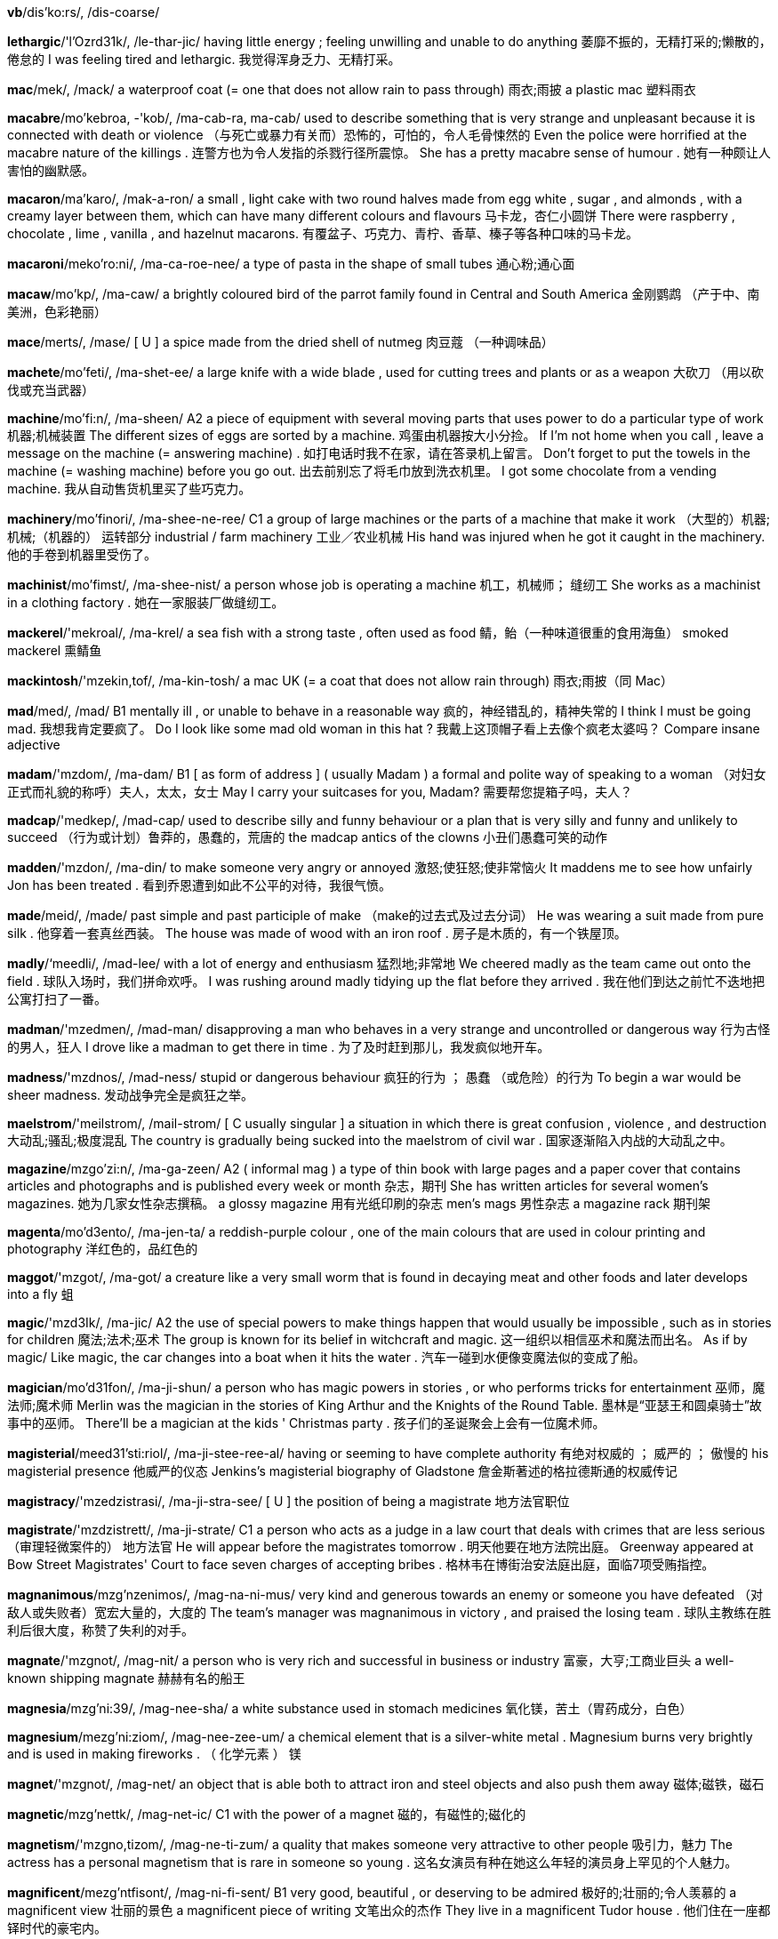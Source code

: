 *vb*/dis'ko:rs/, /dis-coarse/  

*lethargic*/'l'Ozrd31k/, /le-thar-jic/   having little energy ; feeling unwilling and unable to do anything 萎靡不振的，无精打采的;懒散的，倦怠的 I was feeling tired and lethargic. 我觉得浑身乏力、无精打采。

*mac*/mek/, /mack/   a waterproof coat (= one that does not allow rain to pass through) 雨衣;雨披 a plastic mac 塑料雨衣

*macabre*/mo'kebroa, -'kob/, /ma-cab-ra, ma-cab/   used to describe something that is very strange and unpleasant because it is connected with death or violence （与死亡或暴力有关而）恐怖的，可怕的，令人毛骨悚然的 Even the police were horrified at the macabre nature of the killings . 连警方也为令人发指的杀戮行径所震惊。 She has a pretty macabre sense of humour . 她有一种颇让人害怕的幽默感。

*macaron*/ma'karo/, /mak-a-ron/   a small , light cake with two round halves made from egg white , sugar , and almonds , with a creamy layer between them, which can have many different colours and flavours 马卡龙，杏仁小圆饼 There were raspberry , chocolate , lime , vanilla , and hazelnut macarons. 有覆盆子、巧克力、青柠、香草、榛子等各种口味的马卡龙。

*macaroni*/meko'ro:ni/, /ma-ca-roe-nee/   a type of pasta in the shape of small tubes 通心粉;通心面

*macaw*/mo'kp/, /ma-caw/   a brightly coloured bird of the parrot family found in Central and South America 金刚鹦鹉 （产于中、南美洲，色彩艳丽）

*mace*/merts/, /mase/   [ U ] a spice made from the dried shell of nutmeg 肉豆蔻 （一种调味品）

*machete*/mo'feti/, /ma-shet-ee/   a large knife with a wide blade , used for cutting trees and plants or as a weapon 大砍刀 （用以砍伐或充当武器）

*machine*/mo'fi:n/, /ma-sheen/   A2 a piece of equipment with several moving parts that uses power to do a particular type of work 机器;机械装置 The different sizes of eggs are sorted by a machine. 鸡蛋由机器按大小分捡。 If I'm not home when you call , leave a message on the machine (= answering machine) . 如打电话时我不在家，请在答录机上留言。 Don't forget to put the towels in the machine (= washing machine) before you go out. 出去前别忘了将毛巾放到洗衣机里。 I got some chocolate from a vending machine. 我从自动售货机里买了些巧克力。

*machinery*/mo'finori/, /ma-shee-ne-ree/   C1 a group of large machines or the parts of a machine that make it work （大型的）机器;机械;（机器的） 运转部分 industrial / farm machinery 工业／农业机械 His hand was injured when he got it caught in the machinery. 他的手卷到机器里受伤了。

*machinist*/mo'fimst/, /ma-shee-nist/   a person whose job is operating a machine 机工，机械师； 缝纫工 She works as a machinist in a clothing factory . 她在一家服装厂做缝纫工。

*mackerel*/'mekroal/, /ma-krel/   a sea fish with a strong taste , often used as food 鲭，鲐（一种味道很重的食用海鱼） smoked mackerel 熏鲭鱼

*mackintosh*/'mzekin,tof/, /ma-kin-tosh/   a mac UK (= a coat that does not allow rain through) 雨衣;雨披（同 Mac）

*mad*/med/, /mad/   B1 mentally ill , or unable to behave in a reasonable way 疯的，神经错乱的，精神失常的 I think I must be going mad. 我想我肯定要疯了。 Do I look like some mad old woman in this hat ? 我戴上这顶帽子看上去像个疯老太婆吗？ Compare insane adjective

*madam*/'mzdom/, /ma-dam/   B1 [ as form of address ] ( usually Madam ) a formal and polite way of speaking to a woman （对妇女正式而礼貌的称呼）夫人，太太，女士 May I carry your suitcases for you, Madam? 需要帮您提箱子吗，夫人？

*madcap*/'medkep/, /mad-cap/   used to describe silly and funny behaviour or a plan that is very silly and funny and unlikely to succeed （行为或计划）鲁莽的，愚蠢的，荒唐的 the madcap antics of the clowns 小丑们愚蠢可笑的动作

*madden*/'mzdon/, /ma-din/   to make someone very angry or annoyed 激怒;使狂怒;使非常恼火 It maddens me to see how unfairly Jon has been treated . 看到乔恩遭到如此不公平的对待，我很气愤。

*made*/meid/, /made/   past simple and past participle of make （make的过去式及过去分词） He was wearing a suit made from pure silk . 他穿着一套真丝西装。 The house was made of wood with an iron roof . 房子是木质的，有一个铁屋顶。

*madly*/‘meedli/, /mad-lee/   with a lot of energy and enthusiasm 猛烈地;非常地 We cheered madly as the team came out onto the field . 球队入场时，我们拼命欢呼。 I was rushing around madly tidying up the flat before they arrived . 我在他们到达之前忙不迭地把公寓打扫了一番。

*madman*/'mzedmen/, /mad-man/   disapproving a man who behaves in a very strange and uncontrolled or dangerous way 行为古怪的男人，狂人 I drove like a madman to get there in time . 为了及时赶到那儿，我发疯似地开车。

*madness*/'mzdnos/, /mad-ness/   stupid or dangerous behaviour 疯狂的行为 ； 愚蠢 （或危险）的行为 To begin a war would be sheer madness. 发动战争完全是疯狂之举。

*maelstrom*/'meilstrom/, /mail-strom/   [ C usually singular ] a situation in which there is great confusion , violence , and destruction 大动乱;骚乱;极度混乱 The country is gradually being sucked into the maelstrom of civil war . 国家逐渐陷入内战的大动乱之中。

*magazine*/mzgo'zi:n/, /ma-ga-zeen/   A2 ( informal mag ) a type of thin book with large pages and a paper cover that contains articles and photographs and is published every week or month 杂志，期刊 She has written articles for several women's magazines. 她为几家女性杂志撰稿。 a glossy magazine 用有光纸印刷的杂志 men's mags 男性杂志 a magazine rack 期刊架

*magenta*/mo'd3ento/, /ma-jen-ta/   a reddish-purple colour , one of the main colours that are used in colour printing and photography 洋红色的，品红色的

*maggot*/'mzgot/, /ma-got/   a creature like a very small worm that is found in decaying meat and other foods and later develops into a fly 蛆

*magic*/'mzd3Ik/, /ma-jic/   A2 the use of special powers to make things happen that would usually be impossible , such as in stories for children 魔法;法术;巫术 The group is known for its belief in witchcraft and magic. 这一组织以相信巫术和魔法而出名。 As if by magic/ Like magic, the car changes into a boat when it hits the water . 汽车一碰到水便像变魔法似的变成了船。

*magician*/mo'd31fon/, /ma-ji-shun/   a person who has magic powers in stories , or who performs tricks for entertainment 巫师，魔法师;魔术师 Merlin was the magician in the stories of King Arthur and the Knights of the Round Table. 墨林是“亚瑟王和圆桌骑士”故事中的巫师。 There'll be a magician at the kids ' Christmas party . 孩子们的圣诞聚会上会有一位魔术师。

*magisterial*/meed31'sti:riol/, /ma-ji-stee-ree-al/   having or seeming to have complete authority 有绝对权威的 ； 威严的 ； 傲慢的 his magisterial presence 他威严的仪态 Jenkins's magisterial biography of Gladstone 詹金斯著述的格拉德斯通的权威传记

*magistracy*/'mzedzistrasi/, /ma-ji-stra-see/   [ U ] the position of being a magistrate 地方法官职位

*magistrate*/'mzdzistrett/, /ma-ji-strate/   C1 a person who acts as a judge in a law court that deals with crimes that are less serious （审理轻微案件的） 地方法官 He will appear before the magistrates tomorrow . 明天他要在地方法院出庭。 Greenway appeared at Bow Street Magistrates' Court to face seven charges of accepting bribes . 格林韦在博街治安法庭出庭，面临7项受贿指控。

*magnanimous*/mzg'nzenimos/, /mag-na-ni-mus/   very kind and generous towards an enemy or someone you have defeated （对敌人或失败者）宽宏大量的，大度的 The team's manager was magnanimous in victory , and praised the losing team . 球队主教练在胜利后很大度，称赞了失利的对手。

*magnate*/'mzgnot/, /mag-nit/   a person who is very rich and successful in business or industry 富豪，大亨;工商业巨头 a well-known shipping magnate 赫赫有名的船王

*magnesia*/mzg'ni:39/, /mag-nee-sha/   a white substance used in stomach medicines 氧化镁，苦土（胃药成分，白色）

*magnesium*/mezg'ni:ziom/, /mag-nee-zee-um/   a chemical element that is a silver-white metal . Magnesium burns very brightly and is used in making fireworks . （ 化学元素 ） 镁

*magnet*/'mzgnot/, /mag-net/   an object that is able both to attract iron and steel objects and also push them away 磁体;磁铁，磁石

*magnetic*/mzg'nettk/, /mag-net-ic/   C1 with the power of a magnet 磁的，有磁性的;磁化的

*magnetism*/'mzgno,tizom/, /mag-ne-ti-zum/   a quality that makes someone very attractive to other people 吸引力，魅力 The actress has a personal magnetism that is rare in someone so young . 这名女演员有种在她这么年轻的演员身上罕见的个人魅力。

*magnificent*/mezg'ntfisont/, /mag-ni-fi-sent/   B1 very good, beautiful , or deserving to be admired 极好的;壮丽的;令人羡慕的 a magnificent view 壮丽的景色 a magnificent piece of writing 文笔出众的杰作 They live in a magnificent Tudor house . 他们住在一座都铎时代的豪宅内。

*magnify*/‘mzgn1 fat/, /mag-ni-fie/   to make something look larger than it is, especially by looking at it through a lens 放大，扩大 Although our skin looks smooth , when magnified it is full of bumps and holes . 我们的皮肤看上去很光滑，但放大后看却是坑坑洼洼的。

*magnitude*/‘mzegni,tju:d/, /mag-ni-tyood/   the large size or importance of something 巨大 ；重大，重要性 They don't seem to grasp the magnitude of the problem . 他们似乎未领会问题的重要性。

*magnolia*/mzg'no:lio/, /mag-nole-ya/   [ C ] a type of tree with large , usually white or pink flowers 木兰 （一种树木，通常开白色或粉色的大花朵）

*magnum*/'mzgnom/, /mag-num/   1.5 litres of wine , or a bottle containing this 1.5升的酒;容量为1.5升的酒瓶 She won a magnum of champagne . 她赢得了一瓶1.5升的香槟酒。

*magpie*/‘mzgpat/, /mag-pie/   a bird with black and white feathers and a long tail 鹊，喜鹊 Magpies are attracted to small , shiny objects , which they carry away to their nests . 喜鹊喜欢将亮闪闪的小东西带回巢。

*maharanee*/mopho'roni/, /ma-ha-ra-nee/  

*mahatma*/mo'hetmo/, /ma-hat-ma/  

*mahogany*/mo'hogoni/, /ma-hog-a-nee/   a dark red-brown wood used to make furniture （做家具的）红木，桃花心木 a handsome mahogany desk 美观大方的红木书桌

*maid*/meid/, /made/   a woman who works as a servant in a hotel or in someone's home （宾馆的）女服务员;（家中的）女佣，女仆，侍女 In the beach resort , the apartments and villas have daily maid service . 海滩度假地的公寓和别墅里每天都有女佣打扫。 In California many illegal immigrants work as maids and gardeners . 在加利福尼亚，许多非法移民当女佣、保姆和园丁。

*maiden*/'meidon/, /may-den/   literary a girl or young woman 女孩，少女，年轻女子 In the story , the prince woos and wins the fair maiden. 在故事里，王子向那位美丽的姑娘求婚并赢得了她的芳心。

*maidenly*/'meidonli/, /may-den-lee/  

*maim*/meimm/, /mame/   to injure a person so severely that a part of their body will no longer work as it should （ 使 ）残废，致残；（ 使 ） 受重伤 Many children have been maimed for life by these bombs . 许多孩子被这些炸弹炸成重伤，落下终身残疾。

*main*/mein/, /mane/   B1 larger , more important , or having more influence than others of the same type 主要的 ； 最重要的 ； 最大的 The main thing is not to worry . 最重要的是不要担心。 One of the main reasons I came to England was to study the language . 我到英格兰的主要原因之一是学习语言。 You'll find the main points of my proposal in the report . 你们可以在这份报告中看到我计划的要点。 Our main aim / objective is to improve the company's productivity . 我们的主要目的是提高公司的生产力。 The main problem is a lack of resources . 主要问题是缺少资金。 My main concern about moving to San Fransisco is the cost of housing . 我对移居旧金山的主要担忧是房价。

*mainframe*/‘memfremm/, /mane-frame/   a very large , powerful computer with a lot of memory that many people can use at the same time （大型计算机的）主机，大型机

*mainland*/memlond/, /mane-land/   relating to or forming the main part of a country or continent , not including the islands around it （不包括周围岛屿、构成一个国家或大洲的） 大陆 mainland China 中国大陆 Hawaii's cost of living is estimated at about 20 percent to 30 percent higher than most mainland communities . 夏威夷的生活成本估计比大多数大陆社区高出约20%至30%。

*mainly*/memnli/, /mane-lee/   B1 usually or to a large degree 通常地 ； 主要地 ； 大部分地 I mainly go to bed around midnight . 我通常午夜前后睡觉。 The group is made up of mainly young people . 该团体主要由年轻人组成。 They argued that the tax will mainly benefit the rich . 他们争辩说这项税收将主要让富人受益。

*mainstay*/mernste1/, /mane-stay/   the most important part of something, providing support for everything else …的支柱；…的主要依靠 Cattle farming is the mainstay of the country's economy . 养牛业是这个国家的经济支柱。 The white blouse will be the mainstay of your wardrobe this summer . 白色衬衫将是今年夏天你衣橱里的主要服装。

*mainstream*/memstrizm/, /mane-streem/   C2 considered normal , and having or using ideas , beliefs , etc. that are accepted by most people （思维、思想或信念等） 主流的 This is the director's first mainstream Hollywood film . 这是该导演在好莱坞的首部主流影片。

*maintain*/mem'tem/, /mane-tain/   B2 to continue to have; to keep in existence , or not allow to become less 维持;保持 The army has been brought in to maintain order in the region . 军队已被调来维持这一地区的秩序。 We have standards to maintain. 我们要坚持原则。 Despite living in different countries , the two families have maintained close links . 尽管住在不同的国家，两个家庭仍保持着紧密联系。 The film has maintained its position as the critics ' favourite for another year . 这部电影再度被评论家评为年度最佳影片。

*maintenance*/'memtonons/, /mane-ti-nanse/   B2 the work needed to keep a road , building , machine , etc. in good condition 养护 （保持道路、建筑、机器设备等状态良好的工作） Old houses need a lot of maintenance. 老房子需要大量保养。 There are thorough maintenance checks on each plane before take-off . 每架飞机起飞前都要经过彻底的维修检查。 The magazine offers tips on cutting your house maintenance costs . 这本杂志教你一些降低房屋维修成本的妙招儿。

*maize*/meiz/, /maze/   a tall plant grown in many parts of the world for its yellow seeds , which are eaten as food , made into flour , or fed to animals 玉蜀黍，玉米

*majestic*/mo'd3estik/, /ma-je-stic/   beautiful , powerful , or causing great admiration and respect 雄伟的;壮丽的;威严的 The majestic Montana scenery will leave you breathless . 蒙大拿的壮丽景色会令你屏息凝神。

*majesty*/'mzed3osti/, /ma-je-stee/   If something has majesty, it causes admiration and respect for its beauty . 雄伟 ； 壮丽 ； 威严 This music has majesty, power , and passion . 这支乐曲富有气势、力量和激情。 The photograph captures the sunset in all its majesty. 照片尽显落日的壮丽。

*major*/'merd3or/, /may-jor/   B2 [ before noun ] more important , bigger , or more serious than others of the same type 较重要的 ； 主要的 ； 重大的 All of her major plays have been translated into English . 她的主要剧本都被译成了英文。 Sugar is a major cause of tooth decay . 糖是造成蛀牙的主要原因。 There are two problems with this situation , one major, one minor . 这一情况牵涉到两个问题，一个主要的，一个次要的。 Citrus fruits are a major source of vitamin C. 柑橘类水果是维生素C的重要来源。 There has been a major change in attitudes recently . 态度近来有重大改变。 The United States is a major influence in the United Nations. 美国是联合国中有重要影响的国家。 Compare minor adjective (UNIMPORTANT)

*majority*/mo'd3priti/, /ma-jaw-ri-tee/   B2 [ S ] the larger number or part of something 大多数，大部分 The majority of the employees have university degrees . 大部分雇员都有大学文凭。 A large majority of people approve of the death sentence . 大多数人赞成死刑。 In Britain women are in the/a majority. 在英国，女性占多数。 Compare minority (SMALL PART)

*make*/metk/, /make/   A1 [ T ] to produce something, often using a particular substance or material 做;制作;制造 Do you want me to make some coffee ? 要我煮些咖啡吗？ He made a chocolate cake . 他做了一个巧克力蛋糕。 She makes all her own clothes . 她所有的衣服都是自己做的。 [ + two objects ] He made us some coffee ./He made some coffee for us. 他为我们煮了些咖啡。 The pot is made to withstand high temperatures . 这个罐子是为能耐高温而制作的。 He works for a company that makes furniture . 他为一家生产庭院家具的公司工作。 The label on the box said "made in China ". 盒子上的标签写着“中国制造”。 Butter is made out of/from milk . 黄油由牛奶制成。 earrings made of gold 金制的耳环 Her new trainer has promised to make an Olympic athlete of her. 她的新教练许诺将她培养成奥运选手。

*make-believe*/‘merkbo'li:v/, /make-bi-leev/   believing or imagining things that appear to be attractive or exciting , but are not real 虚幻，假想 The ideal of a perfectly fair society is just make-believe. 要社会完全公平的理想只是幻想而已。 He lives in a world of make-believe/make-believe world . 他生活在虚幻的世界里。

*make-over*/'meik \o:vor/, /make-oe-ver/   to improve something or someone by working on or changing various parts （通过对局部进行改变以）改善…，提高… Ed Carey has been chosen to make over the losing football team . 艾德·卡瑞被选来对这支每况愈下的足球队做一番改善。

*maker*/'merkor/, /make-er/   B2 the people or company that make something 制作者;制造者;制造商 They're the biggest maker of fast-food products in the UK 他们是英国最大的快餐供应商。 The makers of the film will want to see a decent return on their investment . 制片方希望影片能为其投资带来丰厚的回报。

*makeshift*/'merkfrft/, /make-shift/   temporary and of low quality , but used because of a sudden need 权宜的;临时代用的 Thousands of refugees are living in makeshift camps . 数千个的难民居住在临时帐篷里。

*make-up*/'metkep/, /make-up/   to forgive someone and be friendly with them again after an argument or disagreement 和解，言归于好 They kissed and made up, as usual . 像往常一样，他们亲吻和好了。 UK We often quarrel but we always make it up soon after. 我们常吵架，但总是很快就和好了。

*malaria*/mo'leris/, /ma-ler-ee-ya/   a disease that you can get from the bite of a particular type of mosquito (= a small flying insect ) . Malaria causes periods of fever and makes you shiver and feel very cold . It is common in many hotter parts of the world . 疟疾

*male*/metl/, /male/   B1 used to refer to men or boys , or the sex that fertilizes eggs , and does not produce babies or eggs itself 男（ 性 ）的； 男子的 ；雄性的，公的 male students 男学生 a male giraffe 雄性长颈鹿 IT is very much a male-dominated industry . 信息产业在很大程度上是男性的一统天下。 What percentage of the adult male population is unemployed ? 成年男性中的失业比例是多少？ The male parts of the flower are the stamens and the anthers . 花的雄性部分是雄蕊和花药。 See also masculine (MALE)

*malevolent*/mo'levalont/, /ma-le-vo-lent/   causing or wanting to cause harm or evil 恶意的;恶毒的;有害的 The central character is a malevolent witch out for revenge . 主角是一个想复仇的恶毒女巫。 I could feel his malevolent gaze as I walked away. 我走开时能感觉到他正恶狠狠地盯着我。

*malformed*/malformd/, /mal-fawrmd/   (used especially of part of the body ) wrongly formed （尤指身体的某一部分）畸形的，变形的 There are genetic defects which can cause malformed teeth . 有一些遗传缺陷会导致牙齿畸形。 The shells of the snails appeared to be malformed. 蜗牛的壳似乎是畸形的。 See malformation

*malfunction*/mzl'fenkfon/, /mal-fung-shun/   to fail to work or operate correctly 运转不正常，发生故障

*malice*/‘mzlis/, /ma-liss/   the wish to harm or upset other people 恶意，害人之心 There certainly wasn't any malice in her comments . 她的话绝对没有任何恶意。 formal I bear him no malice (= do not want to harm or upset him) . 我对他没有恶意。

*malicious*/'melifus/, /ma-li-shus/   C2 intended to harm or upset other people 恶意的，恶毒的，意在伤人的 malicious gossip 用意歹毒的流言蜚语 a malicious look in his eyes 他那恶狠狠的眼神 He complained that he'd been receiving malicious phone calls . 他抱怨说他接二连三地接到恶意骚扰电话。 He was charged with malicious wounding . 他被控蓄意伤人。

*malign*/mo'lamn/, /ma-line/   causing or intending to cause harm or evil 恶意的;邪恶的;有害的 Foreign domination had a malign influence on local politics . 外国统治对当地政治造成了有害的影响。 She describes pornography as "a malign industry ". 她将色情业描述为“邪恶的产业”。 Synonym evil

*malignancy*/mo'lignonsi:/, /ma-lig-nan-see/   [ U ] the state of being malignant 恶性;恶意 The malignancy of these tumours makes them difficult to treat . 这些肿瘤为恶性，很难治疗。

*malignant*/mo'lignont/, /ma-lig-nant/   A malignant disease or growth is likely to get worse and lead to death . （疾病或肿块）恶性的，致命的 The process by which malignant cancer cells multiply isn't fully understood . 人们尚未完全了解恶性癌细胞的繁殖过程。 Is the tumour malignant or benign ? 这个肿瘤是恶性的还是良性的？ Compare benign (PERSON)

*mall*/mol/, /mawl/   B1 a large , usually covered , shopping area where cars are not allowed （车辆不得入内的）商业街，购物中心 There are plans to build a new mall in the middle of town . 计划在市中心建一个新的购物中心。

*mallard*/‘mzlard/, /ma-lard/   a wild duck that is common in Europe and North America 绿头鸭 （常见于欧洲和北美的一种野鸭） The male mallard has a green head and reddish-brown chest . 雄性绿头鸭的头部呈绿色，胸部呈棕红色。

*mallet*/‘mzlot/, /ma-let/   a tool like a hammer with a large , flat end made of wood or rubber , or a wooden hammer with a long handle used in sports such as croquet and polo 大头槌;（槌球、马球等运动中的）击球槌，球棍 See also hammer noun (TOOL)

*malnutrition*/mzlnju:'trifan/, /mal-noo-tri-shun/   physical weakness and bad health caused by having too little food , or too little of the types of food necessary for good health 营养不良 Many of the refugees are suffering from severe malnutrition. 许多难民严重营养不良。

*malt*/molt/, /mawlt/   [ U ] grain , usually barley , that has been left in water until it starts to grow and is then dried . It is used in the making of alcoholic drinks such as beer and whisky （用于酿酒的） 麦芽 （通常指大麦芽）

*maltreat*/mezel'tri:t/, /mal-treet/   to treat someone cruelly or violently 粗暴地对待;虐待 He had been badly maltreated as a child . 他小时候曾被严重虐待。

*mammal*/'mzmol/, /ma-mal/   C1 any animal of which the female feeds her young on milk from her own body . Most mammals give birth to live young , not eggs . 哺乳动物 Humans, dogs , elephants , and dolphins are all mammals, but birds , fish , and crocodiles are not. 人、狗、大象和海豚都是哺乳动物，而鸟、鱼和鳄鱼则不是。

*mammoth*/'mazmo0/, /ma-moth/   extremely large 巨大的 ； 庞大的 Cleaning up the city-wide mess is going to be a mammoth task . 清扫全市范围内的垃圾是一项艰巨的任务。 It's a mammoth undertaking - are you sure you have the resources to cope ? 这是项艰巨的任务——你确信有能力完成吗？

*man*/men/, /man/   A1 [ C ] an adult male human being 成年男子，男人 a young / tall man 年轻／高个男子 men and women 男人和女人 the man in the green jacket 穿绿夹克的男子 the men's champion in the 400 metres 男子400米赛跑冠军 Steve can solve anything - the man's a genius . 史蒂夫能解决一切——此人是个天才。

*manage*/'mznid3/, /ma-nidge/   B1 [ I or T ] to succeed in doing or dealing with something, especially something difficult 成功做到，胜利完成（尤指困难之事） [ + to infinitive ] Did you manage to get any bread ? 你弄到面包了吗？ I only just managed to finish on time . 我勉强按时完成。 A small dog had somehow managed to survive the fire . 一只小狗在火灾中侥幸逃生。 I can't manage all this work on my own. 我自己一人无法完成全部工作。 Don't worry about us - we'll manage! 别担心我们——我们能应付！ mainly UK I'm afraid I can't manage the time (= to find enough time ) to see you at the moment . 我现在恐怕抽不出时间去见你。

*manageable*/'mzenid3abel/, /ma-ni-ja-bul/   easy or possible to deal with 易处理的;易办的;可应付的 The work has been divided into smaller , more manageable sections . 这项工作被分解成又小又容易处理的几部分。 The targets for increased productivity are described as " tough but manageable". 提高生产力的目标被描述为“艰巨但可设法实现”。

*management*/'mznid3mont/, /ma-nidge-ment/   B2 [ U ] the control and organization of something 管理 ； 经营 The company has suffered from several years of bad management. 公司已数年经营不善。 There is a need for stricter financial management. 有必要加强财务管理。 a management training programme 管理培训计划

*manager*/'mznid3or/, /ma-na-jer/   A2 the person who is responsible for managing an organization 经理;主管 a bank manager 银行经理 a station manager 车站主管 a store manager 商店经理 the production manager 生产部经理 I would like to speak to the manager. 我想找经理谈谈。

*managerial*/menr'd3i:riol/, /ma-ni-jee-ree-al/   relating to a manager or management 经理的;管理的;经营上的 managerial responsibilities / decisions / skills 管理责任／决策／技巧

*mandarin*/'mendormn/, /man-d(a-)rin/   ( also mandarin orange ) a small , sweet type of orange that has a thinner , looser skin 柑橘

*mandate*/'mendert/, /man-date/   the authority given to an elected group of people , such as a government , to perform an action or govern a country 授权;委任 At the forthcoming elections , the government will be seeking a fresh mandate from the people . 在即将到来的选举中，政府将向人民寻求新的支持。 [ + to infinitive ] The president secured the Congressional mandate to go to war by three votes . 总统以3票的优势获得了国会对开战的授权。

*mandatory*/'menda,ori/, /man-da-toe-ree/   Something that is mandatory must be done, or is demanded by law . 强制的;必须履行的;法定的 The minister is calling for mandatory prison sentences for people who assault police officers . 部长呼吁把袭警者须受的惩罚定为强制监禁。 Athletes must undergo a mandatory drugs test before competing in the championship . 运动员在锦标赛前必须进行强制性药检。 In 1991, the British government made it mandatory to wear rear seat belts in cars . 1991年，英国政府强制要求汽车后座乘客系安全带。

*mandible*/'mzndibol/, /man-di-bul/   in a person or animal , the lower jaw bone （人或动物的） 下颚骨

*mane*/mein/, /mane/   the long , thick hair that grows along the top of a horse's neck or around the face and neck of a lion （ 马 ）鬃;（ 狮 ） 鬣

*manful*/'mzenful/, /man-ful/  

*manganese*/'mzngo,ni:z/, /mang-ga-neez/   a chemical element that is a grey-white metal , used in the process of making steel （ 化学元素 ） 锰

*mange*/meind3/, /mainj/   an infectious disease in animals that have hair , such as dogs and cats , that makes hair fall out and causes areas of rough skin 兽疥癣

*manger*/'memd3or/, /main-jer/   an open box from which cattle and horses feed （牛马的） 食槽

*mangle*/'‘mzngol/, /mang-gul/   [ T often passive ] to destroy something by twisting it with force or tearing it into pieces so that its original form is completely changed 绞坏 ； 撕烂 My sweater got mangled in the washing machine . 我的毛衣被洗衣机绞坏了。 His arm was mangled in the machine . 他的手臂被机器绞得血肉模糊。

*mango*/'mzngo:/, /man-go/   A2 an oval tropical fruit with a smooth skin , orange-yellow flesh , and a large , hard seed in the middle 芒果

*mangrove*/'mzngro:v/, /man-grove/   a tropical tree , found near water , whose twisted roots grow partly above ground 红树 （一种热带乔木，生于水边，盘错交织的部分根部露于地上） a mangrove swamp 红树沼泽地

*mangy*/'memd3i/, /main-jee/   suffering from mange 患兽疥癣的 a thin , mangy dog 瘦瘦的癞皮狗

*manhandle*/'mzn,hendol/, /man-han-dul/   to touch or hold someone roughly and with force , often when taking them somewhere （ 粗暴地 ）对待，推搡 There were complaints that the police had manhandled some of the demonstrators . 有人投诉警察粗暴对待一些示威者。

*manhole*/‘mznho:l/, /man-hole/   a covered opening in a road that a worker can enter in order to reach underground pipes , wires , or drains that need to be examined or repaired （地下管线或下水道供人出入检修的）人孔，检修孔，检查井 a manhole cover 检查井井盖

*manhood*/‘mznhud/, /man-hood/   [ U ] the state of being a man （ 男性的 ） 成年 （ 期 ） The story is seen through the eyes of a boy on the verge of manhood. 故事是从一个快成年的男孩的视角来写的。 A celebration is held for the boy at the age when he is considered to have reached manhood. 男孩到了公认为已届成年的年龄时，人们会为他举行一个庆祝仪式。

*mania*/'memio/, /may-nee-ya/   disapproving a very strong interest in something that fills a person's mind or uses up all their time 狂热;热衷 So why your sudden mania for exercise ? 你为什么突然热衷于锻炼了？ The article describes the religious mania that is sweeping the US. 文章描述了席卷美国的宗教狂热。

*maniac*/‘memi,zk/, /may-nee-yac/   informal a person who has a very strong interest in a particular activity 入迷的人，狂热爱好者 a football / sex maniac 足球迷／色情狂

*maniacal*/mo'natskol/, /ma-nie-a-cul/   A maniacal cry or laugh is loud and wild . （哭或笑）狂野的，肆无忌惮的 He suddenly exploded into maniacal laughter . 他突然发出一阵狂笑。

*manicure*/'mzent,kjur/, /ma-ni-cyoor/   a treatment for the hands that involves making the skin feel softer and making the nails look better by cutting , smoothing , and painting them 修指甲 ； 指甲护理 Compare pedicure

*manicurist*/‘mzent,kjurist/, /ma-ni-cyoo-rist/   a person whose job is to give people manicures 修甲师，指甲美容师

*manifest*/‘mzentfest/, /ma-ni-fest/   to show something clearly , through signs or actions 显示 ； 表现 ； 表明 The workers chose to manifest their dissatisfaction in a series of strikes . 工人们决定通过一系列罢工来表明他们的不满。 The illness first manifested itself in/as severe stomach pains . 这种疾病最初表现为严重的胃痛。 Lack of confidence in the company manifested itself in a fall in the share price . 人们对公司缺乏信心表现为股价下跌。

*manifestation*/,mzentfe'steifon/, /ma-ni-fe-stay-shun/   [ C ] a sign of something existing or happening 显示 ； 表明 She claimed that the rise in unemployment was just a further manifestation of the government's incompetence . 她声称失业率上升进一步表明了政府的无能。

*manifestly*/'mzeni,festli:/, /ma-ni-fest-lee/   very obviously 明显地，显然地 He claims that he is completely committed to the project , yet this is manifestly untrue . 他声称对项目尽心尽力，但这显然不是事实。 The government has manifestly failed to raise educational standards , despite its commitment to do so. 尽管政府承诺要提高教育质量，但显然未能做到。

*manifesto*/,meent'festo:/ , /ma-ni-fe-sto/   a written statement of the beliefs , aims , and policies of an organization , especially a political party （尤指政党的） 宣言 In their election manifesto, the Liberal Democrats proposed increasing taxes to pay for improvements in education . 在竞选宣言中，自由民主党人提出增加税收以支付改善教育的费用。

*manipulate*/mo'nipju,lett/, /ma-ni-pyu-late/   mainly disapproving to control something or someone to your advantage , often unfairly or dishonestly （常指以不正当手段）操纵，控制 Throughout her career she has very successfully manipulated the media . 她在整个职业生涯中非常成功地控制了媒体。 The opposition leader accused government ministers of manipulating the statistics to suit themselves. 反对派领导人指责政府部长篡改统计数据以满足自身利益。

*mankind*/mezn'kaind/, /man-kinde/   B2 the whole of the human race , including both men and women 人类 Mankind has always been obsessed by power . 人类总是迷恋权力。 Compare womankind old-fashioned

*manly*/‘meenli/, /man-lee/   having the qualities that people think a man should have 具有男子气概的 He has such a manly voice . 他的嗓音很有男子气。 My mother used to tell me it wasn't manly for little boys to cry . 我母亲过去常说哭鼻子的小男孩不是男子汉。

*mannequin*/'mznokin/, /ma-ni-kin/   a large model of a human being, used to show clothes in the window of a shop （商店橱窗里的）服装模特儿，人体模型

*manner*/'mznor/, /ma-ner/   B2 [ S ] the way in which something is done 方式，方法 She stared at me in an accusing manner. 她以责备的目光注视着我。 He was elected in the normal manner. 他按照正规程序当选。 It was the manner of her death that stuck in the public's mind . 她的死亡方式使公众很受触动。

*mannerism*/'‘mzno,1zom/, /ma-ne-ri-zum/   something that a person does repeatedly with their face , hands , or voice , and that they may not realize they are doing （本人可能并未意识到的）习惯性动作;习性 He's got some very strange mannerisms. 他有些非常奇怪的习性。 We've spent so much time together that we've picked up each other's mannerisms. 我们相处了这么久，以致相互沾染了对方的癖性。

*mannish*/‘mezentJ/, /ma-nish/   If you describe a woman as mannish, you mean that her appearance or behaviour are too much like a man's. （ 女子 ）像男人的，男性化的 her mannish voice 她那男性化的嗓音 She wondered if short hair made her look a little mannish. 她寻思短发是否会让自己看上去有些像男人。

*manoeuvre*/mo'nu:vor/, /ma-noo-ver/   [ C ] a movement or set of movements needing skill and care 精巧动作 Reversing round a corner is one of the manoeuvres you are required to perform in a driving test . 驾照考试中的一个规定动作是倒车拐弯。

*manor*/‘mznor/, /ma-ner/   [ C ] ( also manor house ) a large old house in the country with land belonging to it, especially in Europe 庄园宅第

*mansion*/'mznfon/, /man-shun/   C1 a very large , expensive house 大厦;大楼;豪宅 The street is lined with enormous mansions where the rich and famous live . 街道两旁是富人及名人的大豪宅。

*manslaughter*/'mzn,slotor/, /man-slaw-ter/   the crime of killing a person when the killer did not intend to do it or cannot be responsible for his or her actions 过失杀人;无行为能力者所犯的杀人罪行 She was sentenced to five years ' imprisonment for manslaughter. 她因过失杀人被判入狱5年。 He denies murder but admits manslaughter on the grounds of diminished responsibility . 他否认谋杀，但是以限制行为能力为由承认误杀。 Compare murder noun suicide (DEATH)

*mantelpiece*/'mzentelpis/, /man-tel-peess/   a shelf above a fireplace , usually part of a frame that surrounds the fireplace 壁炉架;壁炉台 She has photographs of all her grandchildren on the mantelpiece. 她在壁炉台上放着所有孙辈的照片。

*mantilla*/mzn'tilo/, /man-tee-ya/  

*mantle*/‘mzntol/, /man-tel/   [ S ] formal the responsibilities of an important position or job , especially as given from the person who had the job to the person who replaces them （尤指前任留给继任者的）责任，衣钵 She unsuccessfully attempted to assume the mantle of the presidency . 她想接任总统，但未成功。 He has been asked to take on the mantle of managing director in the New York office . 他被邀请出任纽约办事处总经理之职。

*manual*/‘mznjuol/, /man-yoo-wul/   B2 done with the hands 用手做的;手工的 the manual sorting of letters 手工分拣信件 She tried to cure the pain in my knee by putting manual pressure on the joint . 她尝试用手按压我的膝关节来治疗我的膝盖痛。

*manure*/mo'njur/, /ma-nyoor/   solid waste from animals , especially horses , that is spread on the land in order to make plants grow well 粪肥 （尤指马粪）

*manuscript*/'mznjuskript/, /man-yoo-script/   the original copy of a book or article before it is printed 手稿 ； 原稿 He sent the 400-page manuscript to his publisher . 他将400页的手稿寄给了他的出版商。

*many*/'meni/, /men-ee/   A1 used mainly in negative sentences and questions and with "too", "so", and "as" to mean "a large number of" 许多 （主要用于否定句和疑问句中，或者带有“too”、“so” 和“as” 等词的句子中） I don't have many clothes . 我衣服不多。 Not many people have heard of him. 听说过他的人不多。 There are n't very many weekends between now and Christmas . 从现在到圣诞节没有多少个周末了。 Were there many cars on the road ? 路上车多吗？ How many students are there in each class ? 每班有多少学生？ Many people would disagree with your ideas . 许多人会不同意你的想法。 Rachel was at the party with her many admirers . 雷切尔和她众多的爱慕者一起参加了聚会。 I've met him so many times and I still can't remember his name ! 我见过他多次了，可还是记不住他的名字！ There are too many people chasing too few jobs . 找工作的人太多，而岗位又太少。 If there are only five of us going to the concert , then I've booked one too many seats . 如果我们中只有5个人去听音乐会，那我就多订了一张票。 If there were as many women as there are men in parliament , the situation would be very different. 如果议会中女性人数和男性一样多，情形就会大不相同了。 As many as (= the surprisingly large number of) 6,000 people may have been infected with the disease . 可能有多达6000人已染上此病。 There are already twelve bottles of wine , so if I buy as many again (= another twelve bottles ) we'll have enough. 已经有12瓶葡萄酒，如果我再买12瓶，那我们就足够了。 A good/ great many people who voted for her in the last election will not be doing so this time . 许多在上次选举中投她票的人这次不会那么做了。 She had five children in as many (= in the same number of) years and decided it was enough. 她5年里生了5个孩子，认为已经足够了。

*map*/mezp/, /map/   A2 a drawing of the earth's surface , or part of that surface , showing the shape and position of different countries , political borders , natural features such as rivers and mountains , and artificial features such as roads and buildings 地图 a map of the world 世界地图 a map of Paris 巴黎地图 a road map 公路图 We need a large-scale map showing all the footpaths that we can walk along. 我们需要一张大比例尺地图，上面要标出所有能走的小路。 I'm terrible at map reading (= understanding maps) . 我一点儿也看不懂地图。

*maple*/'merpol/, /may-pul/   a type of large tree that grows in northern areas of the world , or the wood of this tree 槭树，枫树 a maple leaf 枫叶 maple trees 枫树

*mar*/mor/, /mar/   to spoil something, making it less good or less enjoyable 损坏 ； 破坏 ； 损伤 Sadly, the text is marred by careless errors . 很遗憾，这篇文章因一些粗心大意的错误而大为减色。 It was a really nice day , marred only by a little argument in the car on the way home . 这一天过得非常不错，只是回家路上在汽车里发生的一点儿口角令人扫兴。 I hope the fact that Louise isn't coming won't mar your enjoyment of the evening . 路易丝今晚不来了，我希望这不会使你扫兴。

*marathon*/'mero@pn/, /ma-ra-thon/   B2 a running race of slightly over 26 miles (42.195 kilometres ) 马拉松赛跑 （全长42.195公里） the London/New York marathon 伦敦／纽约马拉松赛跑 She did/ ran her first marathon in just under three hours . 她首次参加马拉松比赛，就在3个小时内跑完了全程。

*maraud*/ma'ro:d/ /ma-rawd/  

*marble*/‘marbol/, /mar-bul/   [ U ] a type of very hard rock that has a pattern of lines going through it, feels cold , and can be polished to become smooth and shiny 大理石 a marble floor / statue 大理石地面／雕像

*march*/mart{/, /march/   C1 [ C ] an event in which a large number of people walk through a public place to express their support for something, or their disagreement with or disapproval of something 抗议游行，示威游行 She's going on a march on Saturday in protest over the closure of the hospital . 她将在周六参加一个反对关闭医院的示威游行。

*mare*/mer/, /mare/   an adult female horse （ 成年 ） 母马 Compare stallion

*margarine*/'mardzorm/, /mar-je-reen/   a food used for cooking and spreading on bread , similar to butter but softer and usually made from vegetable fat 人造黄油 （通常由植物油制成）

*margin*/‘mard3in/, /mar-jin/   C2 [ C ] the amount by which one thing is different from another 差数，差额 The Senate approved the use of military force by a margin of 52 votes to 47. 参议院以52票对47票通过了使用武力的提议。 The poll shows that the government is leading by the narrowest of margins. 民意调查显示，政府以极其微弱的优势领先。

*marginal*/'‘mard3mol/, /mar-ji-nal/   C2 very small in amount or effect 微小的 ； 少量的 The report suggests that there has only been a marginal improvement in women's pay over the past few years . 报告显示，过去几年女性的工资只有小幅增长。

*marginalize*/‘mard3ino,laiz/, /ma-ji-na-lize/   to treat someone or something as if they are not important 使边缘化 ； 忽视 ； 排斥 Now that English has taken over as the main language , the country's native language has been marginalized. 由于英语已成为主要语言，这个国家的本国语言倒被边缘化了。

*marigold*/‘meri,go:ld/, /ma-ri-goald/   a plant with bright yellow or orange flowers 万寿菊，金盏花

*marina*/mo'ri:no/, /ma-ree-na/   a small port that is used for pleasure rather than trade , often with hotels , restaurants , and bars （常设有旅馆、饭店及酒吧的）小船坞，小港口

*marine*/mo'ri:n/, /ma-reen/   related to the sea or sea transport 海 （ 洋 ）的;航海的;海运的 The oil slick seriously threatens marine life around the islands . 浮油严重威胁着岛屿周围的海洋生物。 Marine biologists are concerned about the effects of untreated sewage that is flowing into coastal waters . 海洋生物学家对污水未经处理就排入近海海域的后果很担心。 One plane , a marine F18, was lost in the raid . 突袭行动中损失了一架F18舰载战斗机。 The Central harbour area will be closed to all marine traffic from 3.45 p.m. to 4.30 p.m. 中央海港区将于下午3：45分至4：30分对所有海上船只关闭。 See also maritime formal

*mariner*/'mzermor/, /ma-ri-ner/   a sailor 水手 Many a mariner lost his life on these rocks . 许多水手在这些礁石上丢了性命。

*marital*/'meritol/, /ma-ri-tal/   connected with marriage 婚姻的 They've been having marital problems , apparently . 很显然，他们的婚姻一直有问题。 humorous You can't expect to live in a state of marital bliss . 你别指望婚姻一直美满。 marital breakdown 婚姻破裂

*maritime*/‘meri,tarm/ , /ma-ri-time/   connected with human activity at sea 海运的 ； 航海的 ； 海事的 Amalfi and Venice were important maritime powers . 阿马尔菲和威尼斯一度是重要的海上基地。 Make sure you visit the maritime museum if you're interested in anything to do with ships or seafaring . 如果你对舰船或航海感兴趣，一定要参观一下那家海事博物馆。

*marjoram*/'mardzorom/, /mar-ju-ram/   a sweet Mediterranean herb used to flavour food 墨角兰，牛至（地中海地区的一种香草，用于调味）

*mark2*/mark/, /mark/  

*marked*/markt/, /markt/   A marked change or difference in behaviour or in a situation is very obvious or noticeable . 明显的，显著的 There was a marked improvement in my health when I gave up smoking . 戒烟后我的健康有了明显的改善。 Unemployment has fallen again, although the change is less marked than last month . 失业率再度下降，尽管降幅没有上个月明显。 The president spoke with passion for an hour , in marked contrast to his subdued address yesterday . 总统慷慨激昂地讲了一个小时，与昨天在议会上低声平和的发言形成了鲜明的对比。

*markedly*/‘markidli:/, /mar-kid-lee/   in a very obvious or noticeable way 明显地 Eye-witness accounts of the fighting differ markedly from police reports of what happened . 目击者对殴斗的描述与警方对事件的报道明显不同。 She has markedly changed her eating habits . 她的饮食习惯有了明显的改变。 See marked

*marker*/'markor/, /mar-ker/   a sign that shows where something is 标识，标志 I've put in some markers where I planted the seeds . 我在播种的地方放了些标志物。 She reached the 500-metre marker in record time . 她以创纪录的用时到达了500米标志线。

*market*/'markot/, /mar-ket/   C1 the people who might want to buy something, or a part of the world where something is sold 买方;市场 Are you sure there's a market for the product ? 你肯定这种产品有市场吗？ We estimate the potential market for the new phones to be around one million people in this country alone . 我们预计，仅在这个国家新型电话的潜在市场就有100万人左右。 The domestic market is still depressed , but demand abroad is picking up. 国内市场依旧低迷，但国外需求正逐步增加。 They've increased their share of the market by ten percent over the past year . 过去一年他们的市场份额增加了10%。

*marketable*/‘markot,abol/, /mar-ke-ta-bul/   Marketable products or skills are easy to sell because a lot of people want them. 有销路的，适销对路的 This is a highly marketable product . 这是个非常有销路的产品。

*marketing*/'markotm/, /mar-ke-ting/   B2 a job that involves encouraging people to buy a product or service 促销;推销;营销 a career in marketing 营销职业生涯 Our marketing people have come up with a great idea for the launch of the new model . 我们的营销人员为新型号的上市想出了好点子。

*marketplace*/‘markotpleis/, /mar-ket-place/   a set of trading conditions or the business environment 市场机制;市场形势 To remain competitive the company has to be able to adapt to the changing marketplace. 为保持竞争力，公司必须能够适应不断变化的市场形势。 It's essential that we maintain our position in the marketplace (= keep our share of business activity ) . 我们必须保持自己的市场地位。

*marksman*/'marksmon/, /marks-man/   someone who can shoot a gun very accurately 神射手，神枪手 Police marksmen were called to the scene . 警方的神枪手被调至现场。

*marmalade*/‘marma,lerd/, /mar-ma-lade/   a soft substance with a sweet but slightly bitter taste , made by cooking fruit such as oranges with sugar to preserve it. It is eaten on bread , usually for breakfast . 果酱，橘子酱（涂在面包上吃，通常在早餐食用）

*marmoset*/'‘marmo,zet/, /mar-mo-set/   a very small monkey from the tropical forests of South and Central America that has large eyes , thick fur , a long tail covered in hair , and long nails 狨 （产于中南美洲热带雨林的一种非常小的猴子）

*marmot*/‘marmot/, /mar-mot/   a type of large squirrel that lives in mountain areas of Europe , North America , northwest Asia , Pakistan and India 土拨鼠

*maroon2*/ms'ru:n/, /ma-roon/  

*marquee*/mar'ki:/, /mar-kee/   UK a large tent used for eating and drinking in at events held mainly outside that involve a lot of people （聚会用的）大帐篷，大营帐 We're planning to hold the wedding reception in a marquee in the garden . 我们打算在花园的大帐篷里举行婚宴。

*marquetry*/‘markitri/, /mar-ke-tree/   a decorative pattern on a piece of furniture that consists of thin sheets of very shiny wood of different colours attached to the surface of the furniture （家具的） 镶嵌细工

*marriage*/'mzrid3/, /ma-ridge/   B1 [ C or U ] a legally accepted relationship between two people in which they live together, or the official ceremony that results in this 婚姻;结婚;婚礼 They had a long and happy marriage. 他们的婚姻长久而幸福。 She went to live in another state after the break-up of her marriage. 她婚姻破裂后便搬去了另一个州。 She has two daughters by her first marriage. 她的第一次婚姻有两个女儿。 the marriage ceremony 婚礼

*marrow*/'mero:/, /ma-roe/   [ U ] ( also bone marrow ) soft tissue containing a lot of fat in the centre of a bone 髓，骨髓

*marsh*/'mar{/, /marsh/   [ C or U ] ground near a lake , a river , or the sea that often floods and is always wet 沼泽;湿地 At the mouth of the river is a large area of marsh. 河口处是一大片沼泽地。 Rain had been falling steadily all day and the ground had become a marsh. 雨整天下个不停，地面成了一片泽国。

*marshal*/'marfal/, /mar-shal/   to bring together or organize people or things in order to achieve a particular aim 集中;统率;管理 The fighting in the city followed reports of the rebels marshalling their forces in the countryside . 叛军在郊外集结力量的消息传出后，城内发生了战斗。 The company is marshalling its forces / resources for a long court case . 这家公司正集中力量／资源打一场旷日持久的官司。 They had marshalled an armada of 1,000 boats to help clear up the oil . 他们调集了1000条船来协助清理溢油。 It is unlikely that the rebels will be able to marshal as much firepower as the government troops . 叛军不太可能组织起和政府军同样强大的火力。

*marshmallow*/marf'malo:/, /marsh-ma-loe/   [ C or U ] a soft , sweet , pink or white food 棉花软糖 Why don't we toast some marshmallows over the fire ? 何不在火上烤些棉花软糖呢？

*marsupial*/mar'su:piol/, /mar-soo-pee-al/   a type of mammal from Australasia or South or Central America that is not completely developed when it is born and is carried around in a pouch (= a body part like a pocket ) on the mother's body , where it is fed and protected until it is completely developed 有袋（ 目 ） 动物 Marsupials include koalas , possums , and kangaroos . 有袋目动物包括树袋熊、袋貂和袋鼠。

*marten*/‘marton/, /mar-ten/   a small wild mammal found in Europe and North America and sometimes hunted for its fur 貂 Martens have been found alongside hiking trails . 在远足径旁遇见过貂。 One trapper caught 500 marten last season . 上一季，一名捕手捕获了 500 只貂。 She wore a coat trimmed with black marten fur . 她穿着一件镶着黑色貂皮的外套。 See also pine marten

*martial*/‘marJol/, /mar-shal/   relating to soldiers , war , or life in the armed forces 军队的;战争的;军事的

*martin*/‘martin/, /mar-tin/   a small bird like a swallow but with a shorter tail 圣马丁鸟，紫崖燕

*martyr*/'martor/, /mar-tir/   a person who suffers very much or is killed because of their religious or political beliefs , and is often admired because of it 烈士;殉道者，殉教者 a Christian / Islamic / religious martyr 基督教／伊斯兰教／宗教殉道者 She fought against racism all her life and died a martyr to the cause . 她毕生都在反抗种族主义，直到最后为这一事业英勇献身。

*marvel*/‘marvol/, /mar-vel/   to show or experience great surprise or admiration （对…）感到惊奇，惊叹 We paused to marvel at the view . 我们停下来，感叹景色之美。 [ + that ] I often marvel that humans can treat each other so badly . 我常为人类会如此恶待彼此感到惊讶。 [ + speech ] "Just look at that waterfall ! Isn't it amazing ?" she marvelled. “看那瀑布！真是令人惊叹，不是吗？”她赞叹道。

*marvellous*/'marvoles/, /mar-ve-lus/   B1 extremely good 绝妙的 ； 好极了的 He's done a marvellous job of the decorating . 他所做的装饰真是棒极了。 It took me ages to get it right , but it was a marvellous feeling when I did. 我花了好长时间才弄好，但弄好后真有种说不出的快乐。 It's marvellous how everyone's tried to help . 每个人都尽力帮忙，真是太好了。 He was a truly marvellous storyteller . 他真是个了不起的讲故事的高手。 We've achieved some marvellous results with this new drug . 我们已用这种新药取得了极好的疗效。

*marzipan*/'marzi,pen/, /mar-si-pan/   a soft , yellow or white food made from almonds , sugar , and eggs , used for decorating cakes and making sweets （用于装饰蛋糕或制糖果的） 杏仁蛋白糊

*mascara*/mez'skero/, /ma-sea-ra/   a thick dark liquid make-up that is used to make eyelashes dark and make them appear thicker and longer 睫毛膏

*mascot*/'mzskot/, /ma-scot/   a person , animal , or object that is believed to bring good luck , or one that represents an organization 吉祥物 a team mascot 球队的吉祥物 The Olympic Games always have an official mascot. 每届奥运会总会有一个官方吉祥物。

*masculine*/'mzskjulin/, /ma-skyu-lin/   C1 having characteristics that are traditionally thought to be typical of or suitable for men 男性的，男子气概的;适于男子的 a masculine appearance / voice 男性外表／嗓音 Compare feminine (FEMALE)

*mash*/mez{/, /mash/   to crush food , usually after cooking it, so that it forms a soft mass 将 （ 食物 ）捣成泥状，把（ 食物 ）捣烂 Mash the potatoes and then mix in the butter and herbs . 将土豆捣成泥，然后拌入黄油和香草。

*mask*/meesk/, /mask/   B2 a covering for all or part of the face that protects , hides , or decorates the person wearing it 面具，面罩 a gas mask 防毒面具 a surgical mask 外科手术口罩 The bank robbers wore masks throughout the raid . 劫匪抢劫银行过程中始终戴着面罩。

*mason*/'metson/, /may-son/   a stonemason (= person who cuts stone ) 石匠，石工（同 stonemason）

*masonry*/'meisonri/, /may-sun-ree/   the bricks and pieces of stone that are used to make a building （建筑上用的）砖，石料 Several of the firefighters were injured by falling masonry. 几名消防队员被落下的砖石砸伤。

*masquerade*/mesko'reid/, /ma-ske-rade/   behaviour that is intended to prevent the truth about something unpleasant or not wanted from becoming known 伪装;掩饰 They kept up the masquerade of being happily married for over 30 years . 30多年来他们一直假装婚姻很幸福。

*mass*/mes/, /mass/   C1 having an effect on or involving a large number of people or forming a large amount 大量的 ； 大规模的 ； 大批的 weapons of mass destruction 大规模杀伤性武器 a mass murderer 杀人狂 mass starvation 饥荒成灾 Opposition groups plan to stage mass demonstrations all over the country . 反对组织计划在全国发起大规模游行示威。

*massacre*/'mzsokor/, /ma-sa-cur/   C2 an act of killing a lot of people 大屠杀;残杀 He ordered the massacre of 2,000 women and children . 他下令屠杀了2000名妇女和儿童。

